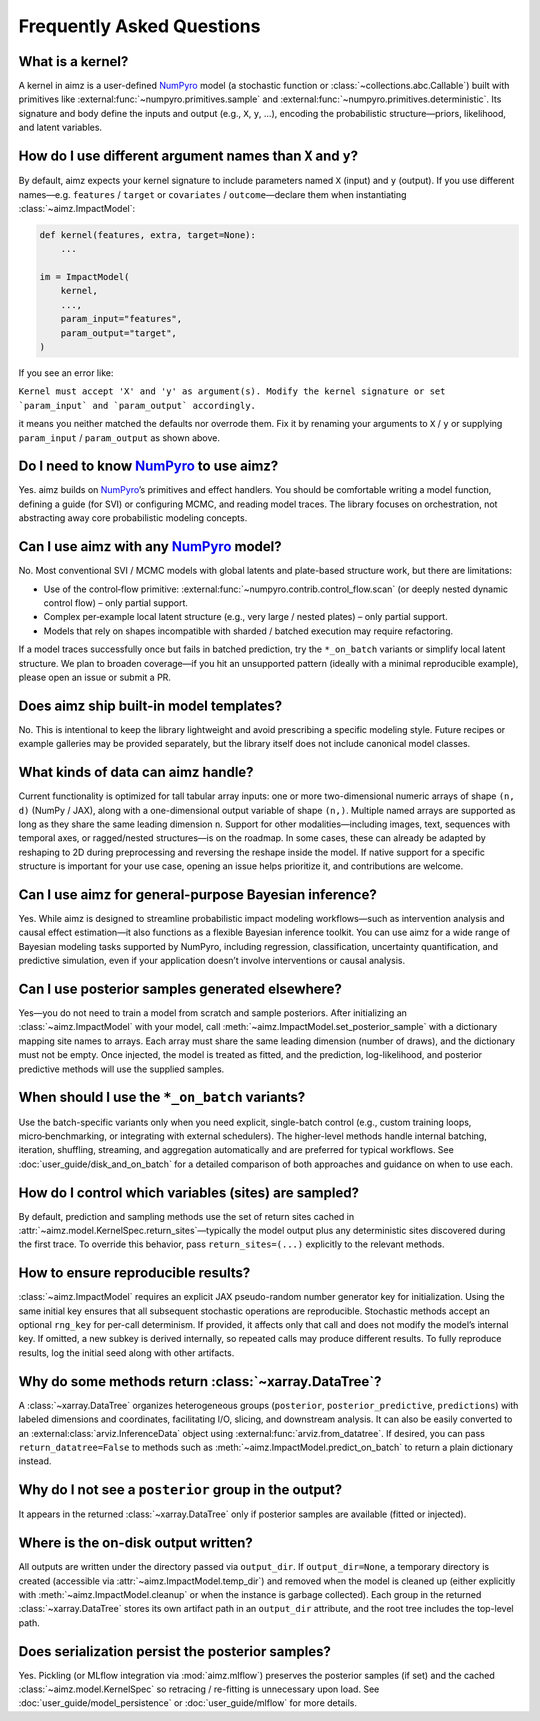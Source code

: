 .. _NumPyro: https://num.pyro.ai/

Frequently Asked Questions
==========================


What is a kernel?
-----------------
A kernel in aimz is a user-defined NumPyro_ model (a stochastic function or :class:`~collections.abc.Callable`) built with primitives like :external:func:`~numpyro.primitives.sample` and :external:func:`~numpyro.primitives.deterministic`.
Its signature and body define the inputs and output (e.g., ``X``, ``y``, ...), encoding the probabilistic structure—priors, likelihood, and latent variables.


How do I use different argument names than ``X`` and ``y``?
-----------------------------------------------------------
By default, aimz expects your kernel signature to include parameters named ``X`` (input) and ``y`` (output).
If you use different names—e.g. ``features`` / ``target`` or ``covariates`` / ``outcome``—declare them when instantiating :class:`~aimz.ImpactModel`:

.. code-block:: python

	def kernel(features, extra, target=None):
	    ...

	im = ImpactModel(
	    kernel,
            ...,
	    param_input="features",
	    param_output="target",
	)

If you see an error like:

``Kernel must accept 'X' and 'y' as argument(s). Modify the kernel signature or set `param_input` and `param_output` accordingly.``

it means you neither matched the defaults nor overrode them.
Fix it by renaming your arguments to ``X`` / ``y`` or supplying ``param_input`` / ``param_output`` as shown above.


Do I need to know NumPyro_ to use aimz?
---------------------------------------
Yes.
aimz builds on NumPyro_’s primitives and effect handlers.
You should be comfortable writing a model function, defining a guide (for SVI) or configuring MCMC, and reading model traces.
The library focuses on orchestration, not abstracting away core probabilistic modeling concepts.


Can I use aimz with any NumPyro_ model?
---------------------------------------
No.
Most conventional SVI / MCMC models with global latents and plate-based structure work, but there are limitations:

* Use of the control‑flow primitive: :external:func:`~numpyro.contrib.control_flow.scan` (or deeply nested dynamic control flow) – only partial support.
* Complex per‑example local latent structure (e.g., very large / nested plates) – only partial support.
* Models that rely on shapes incompatible with sharded / batched execution may require refactoring.

If a model traces successfully once but fails in batched prediction, try the
``*_on_batch`` variants or simplify local latent structure.
We plan to broaden coverage—if you hit an unsupported pattern (ideally with a minimal reproducible example), please open an issue or submit a PR.


Does aimz ship built-in model templates?
----------------------------------------
No.
This is intentional to keep the library lightweight and avoid prescribing a specific modeling style.
Future recipes or example galleries may be provided separately, but the library itself does not include canonical model classes.


What kinds of data can aimz handle?
-----------------------------------
Current functionality is optimized for tall tabular array inputs: one or more two-dimensional numeric arrays of shape ``(n, d)`` (NumPy / JAX), along with a one-dimensional output variable of shape ``(n,)``.
Multiple named arrays are supported as long as they share the same leading dimension ``n``.
Support for other modalities—including images, text, sequences with temporal axes, or ragged/nested structures—is on the roadmap.
In some cases, these can already be adapted by reshaping to 2D during preprocessing and reversing the reshape inside the model.
If native support for a specific structure is important for your use case, opening an issue helps prioritize it, and contributions are welcome.


Can I use aimz for general-purpose Bayesian inference?
------------------------------------------------------
Yes.
While aimz is designed to streamline probabilistic impact modeling workflows—such as intervention analysis and causal effect estimation—it also functions as a flexible Bayesian inference toolkit.
You can use aimz for a wide range of Bayesian modeling tasks supported by NumPyro, including regression, classification, uncertainty quantification, and predictive simulation, even if your application doesn’t involve interventions or causal analysis.


Can I use posterior samples generated elsewhere?
------------------------------------------------
Yes—you do not need to train a model from scratch and sample posteriors.
After initializing an :class:`~aimz.ImpactModel` with your model, call :meth:`~aimz.ImpactModel.set_posterior_sample` with a dictionary mapping site names to arrays.
Each array must share the same leading dimension (number of draws), and the dictionary must not be empty.
Once injected, the model is treated as fitted, and the prediction, log-likelihood, and posterior predictive methods will use the supplied samples.


When should I use the ``*_on_batch`` variants?
----------------------------------------------
Use the batch-specific variants only when you need explicit, single-batch control (e.g., custom training loops, micro‑benchmarking, or integrating with external schedulers).
The higher-level methods handle internal batching, iteration, shuffling, streaming, and aggregation automatically and are preferred for typical workflows.
See :doc:`user_guide/disk_and_on_batch` for a detailed comparison of both approaches and guidance on when to use each.


How do I control which variables (sites) are sampled?
-----------------------------------------------------
By default, prediction and sampling methods use the set of return sites cached in :attr:`~aimz.model.KernelSpec.return_sites`—typically the model output plus any deterministic sites discovered during the first trace.
To override this behavior, pass ``return_sites=(...)`` explicitly to the relevant methods.


How to ensure reproducible results?
-----------------------------------
:class:`~aimz.ImpactModel` requires an explicit JAX pseudo-random number generator key for initialization.
Using the same initial key ensures that all subsequent stochastic operations are reproducible.
Stochastic methods accept an optional ``rng_key`` for per-call determinism.
If provided, it affects only that call and does not modify the model’s internal key.
If omitted, a new subkey is derived internally, so repeated calls may produce different results.
To fully reproduce results, log the initial seed along with other artifacts.


Why do some methods return :class:`~xarray.DataTree`?
-----------------------------------------------------
A :class:`~xarray.DataTree` organizes heterogeneous groups (``posterior``, ``posterior_predictive``, ``predictions``) with labeled dimensions and coordinates, facilitating I/O, slicing, and downstream analysis.
It can also be easily converted to an :external:class:`arviz.InferenceData` object using :external:func:`arviz.from_datatree`.
If desired, you can pass ``return_datatree=False`` to methods such as :meth:`~aimz.ImpactModel.predict_on_batch` to return a plain dictionary instead.


Why do I not see a ``posterior`` group in the output?
-----------------------------------------------------
It appears in the returned :class:`~xarray.DataTree` only if posterior samples are available (fitted or injected).


Where is the on-disk output written?
------------------------------------
All outputs are written under the directory passed via ``output_dir``.
If ``output_dir=None``, a temporary directory is created (accessible via
:attr:`~aimz.ImpactModel.temp_dir`) and removed when the model is cleaned up
(either explicitly with :meth:`~aimz.ImpactModel.cleanup` or when the instance is
garbage collected).
Each group in the returned :class:`~xarray.DataTree` stores its own artifact path
in an ``output_dir`` attribute, and the root tree includes the top-level path.


Does serialization persist the posterior samples?
-------------------------------------------------
Yes.
Pickling (or MLflow integration via :mod:`aimz.mlflow`) preserves the posterior samples (if set) and the cached :class:`~aimz.model.KernelSpec` so retracing / re-fitting is unnecessary upon load.
See :doc:`user_guide/model_persistence` or :doc:`user_guide/mlflow` for more details.
